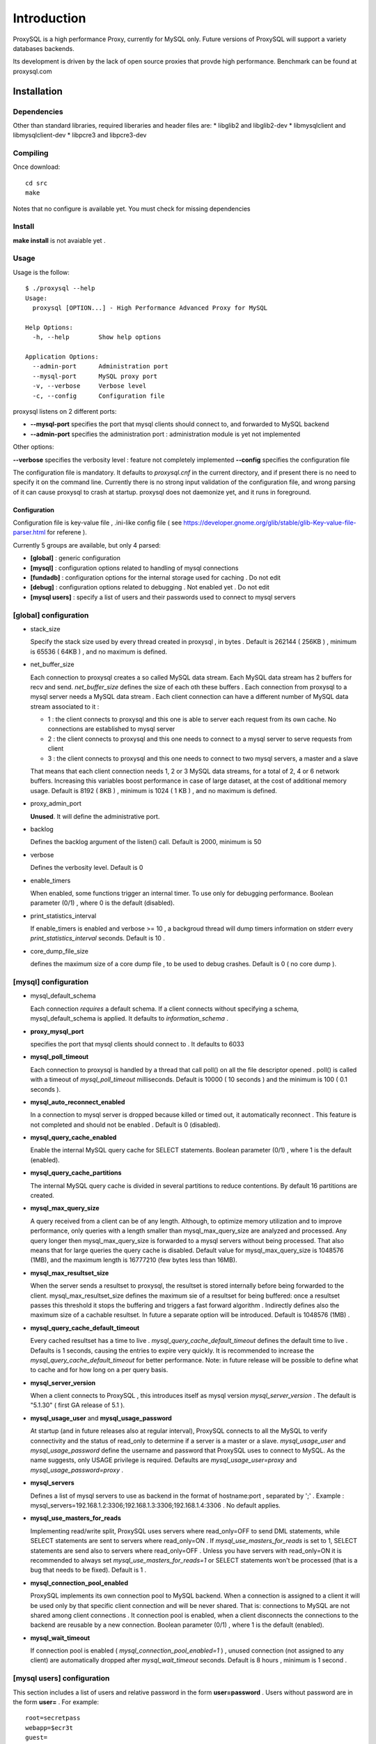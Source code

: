 ============
Introduction
============

ProxySQL is a high performance Proxy, currently for MySQL only.
Future versions of ProxySQL will support a variety databases backends.

Its development is driven by the lack of open source proxies that provde high performance.
Benchmark can be found at proxysql.com

Installation
============


Dependencies
~~~~~~~~~~~~
Other than standard libraries, required liberaries and header files are:
* libglib2 and libglib2-dev
* libmysqlclient and libmysqlclient-dev
* libpcre3 and libpcre3-dev

Compiling
~~~~~~~~~

Once download::

  cd src
  make

Notes that no configure is available yet. You must check for missing dependencies


Install
~~~~~~~

**make install** is not avaiable yet .



Usage
~~~~~

Usage is the follow::

  $ ./proxysql --help
  Usage:
    proxysql [OPTION...] - High Performance Advanced Proxy for MySQL
  
  Help Options:
    -h, --help        Show help options
  
  Application Options:
    --admin-port      Administration port
    --mysql-port      MySQL proxy port
    -v, --verbose     Verbose level
    -c, --config      Configuration file


proxysql listens on 2 different ports:

* **--mysql-port** specifies the port that mysql clients should connect to, and forwarded to MySQL backend
* **--admin-port** specifies the administration port : administration module is yet not implemented

Other options:

**--verbose** specifies the verbosity level : feature not completely implemented
**--config** specifies the configuration file

The configuration file is mandatory. It defaults to *proxysql.cnf* in the current directory, and if present there is no need to specify it on the command line.
Currently there is no strong input validation of the configuration file, and wrong parsing of it can cause proxysql to crash at startup.
proxysql does not daemonize yet, and it runs in foreground.


Configuration
-------------

Configuration file is key-value file , .ini-like config file ( see https://developer.gnome.org/glib/stable/glib-Key-value-file-parser.html for referene ).

Currently 5 groups are available, but only 4 parsed:

* **[global]** : generic configuration
* **[mysql]** : configuration options related to handling of mysql connections
* **[fundadb]** : configuration options for the internal storage used for caching . Do not edit
* **[debug]** : configuration options related to debugging . Not enabled yet . Do not edit
* **[mysql users]** : specify a list of users and their passwords used to connect to mysql servers


[global] configuration
~~~~~~~~~~~~~~~~~~~~~~

* stack_size

  Specify the stack size used by every thread created in proxysql , in bytes . Default is 262144 ( 256KB ) , minimum is 65536 ( 64KB ) , and no maximum is defined.

* net_buffer_size

  Each connection to proxysql creates a so called MySQL data stream. Each MySQL data stream has 2 buffers for recv and send. *net_buffer_size* defines the size of each oth these buffers . Each connection from proxysql to a mysql server needs a MySQL data stream . Each client connection can have a different number of MySQL data stream associated to it :

  - 1 : the client connects to proxysql and this one is able to server each request from its own cache. No connections are established to mysql server

  - 2 : the client connects to proxysql and this one needs to connect to a mysql server to serve requests from client

  - 3 : the client connects to proxysql and this one needs to connect to two mysql servers, a master and a slave

  That means that each client connection needs 1, 2 or 3 MySQL data streams, for a total of 2, 4 or 6 network buffers. Increasing this variables boost performance in case of large dataset, at the cost of additional memory usage. Default is 8192 ( 8KB ) , minimum is 1024 ( 1 KB ) , and no maximum is defined.

* proxy_admin_port

  **Unused**. It will define the administrative port.

* backlog

  Defines the backlog argument of the listen() call. Default is 2000, minimum is 50

* verbose

  Defines the verbosity level. Default is 0

* enable_timers

  When enabled, some functions trigger an internal timer. To use only for debugging performance. Boolean parameter (0/1) , where 0 is the default (disabled).

* print_statistics_interval

  If enable_timers is enabled and verbose >= 10 , a backgroud thread will dump timers information on stderr every *print_statistics_interval* seconds. Default is 10 .

* core_dump_file_size

  defines the maximum size of a core dump file , to be used to debug crashes. Default is 0 ( no core dump ).

 
[mysql] configuration
~~~~~~~~~~~~~~~~~~~~~~

* mysql_default_schema

  Each connection *requires* a default schema. If a client connects without specifying a schema, mysql_default_schema is applied. It defaults to *information_schema* .

* **proxy_mysql_port**

  specifies the port that mysql clients should connect to . It defaults to 6033 

* **mysql_poll_timeout**

  Each connection to proxysql is handled by a thread that call poll() on all the file descriptor opened . poll() is called with a timeout of *mysql_poll_timeout* milliseconds. Default is 10000 ( 10 seconds ) and the minimum is 100 ( 0.1 seconds ).

* **mysql_auto_reconnect_enabled**

  In a connection to mysql server is dropped because killed or timed out, it automatically reconnect . This feature is not completed and should not be enabled . Default is 0 (disabled).

* **mysql_query_cache_enabled**

  Enable the internal MySQL query cache for SELECT statements. Boolean parameter (0/1) , where 1 is the default (enabled).

* **mysql_query_cache_partitions**

  The internal MySQL query cache is divided in several partitions to reduce contentions. By default 16 partitions are created.

* **mysql_max_query_size**

  A query received from a client can be of any length. Although, to optimize memory utilization and to improve performance, only queries with a length smaller than mysql_max_query_size are analyzed and processed. Any query longer then mysql_max_query_size is forwarded to a mysql servers without being processed. That also means that for large queries the query cache is disabled. Default value for mysql_max_query_size is 1048576 (1MB), and the maximum length is 16777210 (few bytes less than 16MB).

* **mysql_max_resultset_size**

  When the server sends a resultset to proxysql, the resultset is stored internally before being forwarded to the client. mysql_max_resultset_size defines the maximum sie of a resultset for being buffered: once a resultset passes this threshold it stops the buffering and triggers a fast forward algorithm . Indirectly defines also the maximum size of a cachable resultset. In future a separate option will be introduced. Default is 1048576 (1MB) .

* **mysql_query_cache_default_timeout**

  Every cached resultset has a time to live . *mysql_query_cache_default_timeout* defines the default time to live . Defaults is 1 seconds, causing the entries to expire very quickly. It is recommended to increase the *mysql_query_cache_default_timeout* for better performance. Note: in future release will be possible to define what to cache and for how long on a per query basis.

* **mysql_server_version**

  When a client connects to ProxySQL , this introduces itself as mysql version *mysql_server_version* . The default is "5.1.30" ( first GA release of 5.1 ).

* **mysql_usage_user** and **mysql_usage_password**

  At startup (and in future releases also at regular interval), ProxySQL connects to all the MySQL to verify connectivity and the status of read_only to determine if a server is a master or a slave. *mysql_usage_user* and *mysql_usage_password* define the username and password that ProxySQL uses to connect to MySQL. As the name suggests, only USAGE privilege is required. Defaults are *mysql_usage_user=proxy* and *mysql_usage_password=proxy* .

* **mysql_servers**

  Defines a list of mysql servers to use as backend in the format of hostname:port , separated by ';' . Example : mysql_servers=192.168.1.2:3306;192.168.1.3:3306;192.168.1.4:3306 . No default applies.

* **mysql_use_masters_for_reads**

  Implementing read/write split, ProxySQL uses servers where read_only=OFF to send DML statements, while SELECT statements are sent to servers where read_only=ON . If *mysql_use_masters_for_reads* is set to 1, SELECT statements are send also to servers where read_only=OFF . Unless you have servers with read_only=ON it is recommended to always set *mysql_use_masters_for_reads=1* or SELECT statements won't be processed (that is a bug that needs to be fixed). Default is 1 .

* **mysql_connection_pool_enabled**

  ProxySQL implements its own connection pool to MySQL backend. When a connection is assigned to a client it will be used only by that specific client connection and will be never shared. That is: connections to MySQL are not shared among client connections . It connection pool is enabled, when a client disconnects the connections to the backend are reusable by a new connection. Boolean parameter (0/1) , where 1 is the default (enabled).

* **mysql_wait_timeout**

  If connection pool is enabled ( *mysql_connection_pool_enabled=1* ) , unused connection (not assigned to any client) are automatically dropped after *mysql_wait_timeout* seconds. Default is 8 hours , minimum is 1 second .

[mysql users] configuration
~~~~~~~~~~~~~~~~~~~~~~~~~~~

This section includes a list of users and relative password in the form **user=password** . Users without password are in the form **user=** . For example::

  root=secretpass
  webapp=$ecr3t
  guest=
  test=password


Quick start
===========
